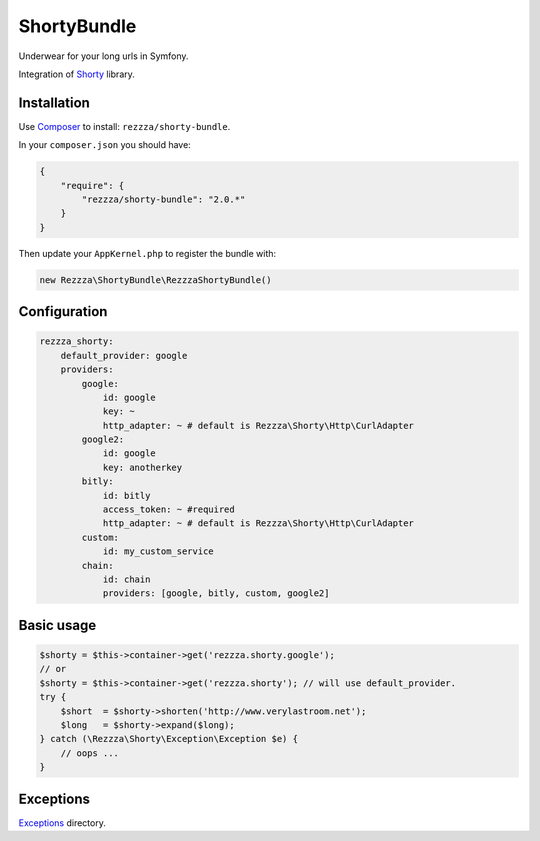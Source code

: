 ShortyBundle
============

.. image:: https://poser.pugx.org/rezzza/shorty-bundle/version.png
   :target: https://packagist.org/packages/rezzza/shorty-bundle

.. image:: https://travis-ci.org/rezzza/ShortyBundle.png?branch=master
   :target: http://travis-ci.org/rezzza/ShortyBundle

Underwear for your long urls in Symfony.

Integration of `Shorty <https://github.com/rezzza/Shorty>`_ library.

Installation
------------
Use `Composer <https://github.com/composer/composer/>`_ to install: ``rezzza/shorty-bundle``.

In your ``composer.json`` you should have:

.. code-block:: yaml

    {
        "require": {
            "rezzza/shorty-bundle": "2.0.*"
        }
    }

Then update your ``AppKernel.php`` to register the bundle with:

.. code-block:: php

    new Rezzza\ShortyBundle\RezzzaShortyBundle()

Configuration
-------------

.. code-block:: yaml

    rezzza_shorty:
        default_provider: google
        providers:
            google:
                id: google
                key: ~
                http_adapter: ~ # default is Rezzza\Shorty\Http\CurlAdapter
            google2:
                id: google
                key: anotherkey
            bitly:
                id: bitly
                access_token: ~ #required
                http_adapter: ~ # default is Rezzza\Shorty\Http\CurlAdapter
            custom:
                id: my_custom_service
            chain:
                id: chain
                providers: [google, bitly, custom, google2]

Basic usage
-----------

.. code-block:: php

    $shorty = $this->container->get('rezzza.shorty.google');
    // or
    $shorty = $this->container->get('rezzza.shorty'); // will use default_provider.
    try {
        $short  = $shorty->shorten('http://www.verylastroom.net');
        $long   = $shorty->expand($long);
    } catch (\Rezzza\Shorty\Exception\Exception $e) {
        // oops ...
    }

Exceptions
----------

`Exceptions <https://github.com/rezzza/Shorty/tree/master/src/Rezzza/Shorty/Exception>`_ directory.

